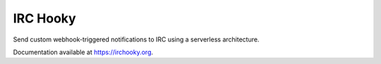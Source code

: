 =========
IRC Hooky
=========

.. image:: https://img.shields.io/travis/marvinpinto/irc-hooky/master.svg?style=flat-square
    :target: https://travis-ci.org/marvinpinto/irc-hooky
    :alt: Travis CI
.. image:: https://img.shields.io/coveralls/marvinpinto/irc-hooky/master.svg?style=flat-square
    :target: https://coveralls.io/github/marvinpinto/irc-hooky?branch=master
    :alt: Code Coverage
.. image:: https://img.shields.io/badge/license-MIT-brightgreen.svg?style=flat-square
    :target: LICENSE.txt
    :alt: Software License

Send custom webhook-triggered notifications to IRC using a serverless architecture.

Documentation available at `https://irchooky.org`__.

__ https://irchooky.org
